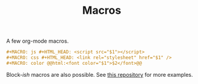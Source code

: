 #+TITLE: Macros

A few org-mode macros.

#+BEGIN_SRC org
#+MACRO: js #+HTML_HEAD: <script src="$1"></script>
#+MACRO: css #+HTML_HEAD: <link rel="stylesheet" href="$1" />
#+MACRO: color @@html:<font color="$1">$2</font>@@
#+END_SRC

Block-/ish/ macros are also possible. See [[https://github.com/fniessen/org-macros/][this repository]] for more examples.
